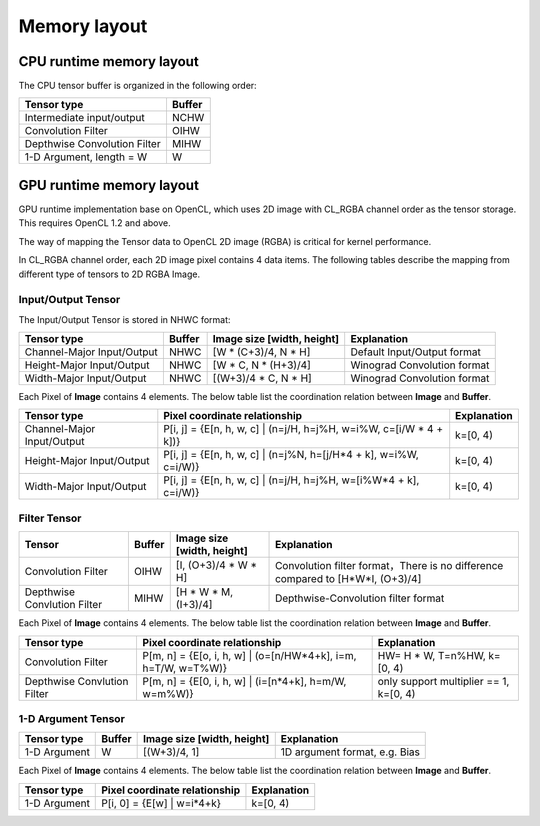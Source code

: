 Memory layout
==============

CPU runtime memory layout
--------------------------
The CPU tensor buffer is organized in the following order:

.. list-table::
    :header-rows: 1

    * - Tensor type
      - Buffer
    * - Intermediate input/output
      - NCHW
    * - Convolution Filter
      - OIHW
    * - Depthwise Convolution Filter
      - MIHW
    * - 1-D Argument, length = W
      - W

GPU runtime memory layout
--------------------------
GPU runtime implementation base on OpenCL, which uses 2D image with CL_RGBA
channel order as the tensor storage. This requires OpenCL 1.2 and above.

The way of mapping the Tensor data to OpenCL 2D image (RGBA) is critical for
kernel performance.

In CL_RGBA channel order, each 2D image pixel contains 4 data items.
The following tables describe the mapping from different type of tensors to
2D RGBA Image.

Input/Output Tensor
~~~~~~~~~~~~~~~~~~~~

The Input/Output Tensor is stored in NHWC format:

.. list-table::
    :header-rows: 1

    * - Tensor type
      - Buffer
      - Image size [width, height]
      - Explanation
    * - Channel-Major Input/Output
      - NHWC
      - [W * (C+3)/4, N * H]
      - Default Input/Output format
    * - Height-Major Input/Output
      - NHWC
      - [W * C, N * (H+3)/4]
      - Winograd Convolution format
    * - Width-Major Input/Output
      - NHWC
      - [(W+3)/4 * C, N * H]
      - Winograd Convolution format

Each Pixel of **Image** contains 4 elements. The below table list the
coordination relation between **Image** and **Buffer**.

.. list-table::
    :header-rows: 1

    * - Tensor type
      - Pixel coordinate relationship
      - Explanation
    * - Channel-Major Input/Output
      - P[i, j] = {E[n, h, w, c] | (n=j/H, h=j%H, w=i%W, c=[i/W * 4 + k])}
      - k=[0, 4)
    * - Height-Major Input/Output
      - P[i, j] = {E[n, h, w, c] | (n=j%N, h=[j/H*4 + k], w=i%W, c=i/W)}
      - k=[0, 4)
    * - Width-Major Input/Output
      - P[i, j] = {E[n, h, w, c] | (n=j/H, h=j%H, w=[i%W*4 + k], c=i/W)}
      - k=[0, 4)

Filter Tensor
~~~~~~~~~~~~~~

.. list-table::
    :header-rows: 1

    * - Tensor
      - Buffer
      - Image size [width, height]
      - Explanation
    * - Convolution Filter
      - OIHW
      - [I, (O+3)/4 * W * H]
      - Convolution filter format，There is no difference compared to [H*W*I, (O+3)/4]
    * - Depthwise Convlution Filter
      - MIHW
      - [H * W * M, (I+3)/4]
      - Depthwise-Convolution filter format

Each Pixel of **Image** contains 4 elements. The below table list the
coordination relation between **Image** and **Buffer**.

.. list-table::
    :header-rows: 1

    * - Tensor type
      - Pixel coordinate relationship
      - Explanation
    * - Convolution Filter
      - P[m, n] = {E[o, i, h, w] | (o=[n/HW*4+k], i=m, h=T/W, w=T%W)}
      - HW= H * W, T=n%HW, k=[0, 4)
    * - Depthwise Convlution Filter
      - P[m, n] = {E[0, i, h, w] | (i=[n*4+k], h=m/W, w=m%W)}
      - only support multiplier == 1, k=[0, 4)

1-D Argument Tensor
~~~~~~~~~~~~~~~~~~~~

.. list-table::
    :header-rows: 1

    * - Tensor type
      - Buffer
      - Image size [width, height]
      - Explanation
    * - 1-D Argument
      - W
      - [(W+3)/4, 1]
      - 1D argument format, e.g. Bias

Each Pixel of **Image** contains 4 elements. The below table list the
coordination relation between **Image** and **Buffer**.

.. list-table::
    :header-rows: 1

    * - Tensor type
      - Pixel coordinate relationship
      - Explanation
    * - 1-D Argument
      - P[i, 0] = {E[w] | w=i*4+k}
      - k=[0, 4)


